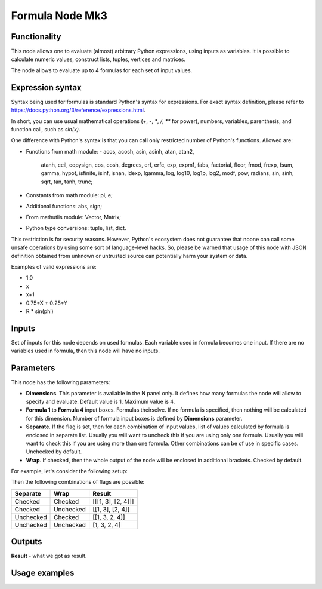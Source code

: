 Formula Node Mk3
================

Functionality
-------------

This node allows one to evaluate (almost) arbitrary Python expressions, using inputs as variables.
It is possible to calculate numeric values, construct lists, tuples, vertices and matrices.

The node allows to evaluate up to 4 formulas for each set of input values.

Expression syntax
-----------------

Syntax being used for formulas is standard Python's syntax for expressions. 
For exact syntax definition, please refer to https://docs.python.org/3/reference/expressions.html.

In short, you can use usual mathematical operations (`+`, `-`, `*`, `/`, `**` for power), numbers, variables, parenthesis, and function call, such as `sin(x)`.

One difference with Python's syntax is that you can call only restricted number of Python's functions. Allowed are:

- Functions from math module:
  - acos, acosh, asin, asinh, atan, atan2,
        atanh, ceil, copysign, cos, cosh, degrees,
        erf, erfc, exp, expm1, fabs, factorial, floor,
        fmod, frexp, fsum, gamma, hypot, isfinite, isinf,
        isnan, ldexp, lgamma, log, log10, log1p, log2, modf,
        pow, radians, sin, sinh, sqrt, tan, tanh, trunc;
- Constants from math module: pi, e;
- Additional functions: abs, sign;
- From mathutlis module: Vector, Matrix;
- Python type conversions: tuple, list, dict.

This restriction is for security reasons. However, Python's ecosystem does not guarantee that noone can call some unsafe operations by using some sort of language-level hacks. So, please be warned that usage of this node with JSON definition obtained from unknown or untrusted source can potentially harm your system or data.

Examples of valid expressions are:

* 1.0
* x
* x+1
* 0.75*X + 0.25*Y
* R * sin(phi)

Inputs
------

Set of inputs for this node depends on used formulas. Each variable used in formula becomes one input. If there are no variables used in formula, then this node will have no inputs.

Parameters
----------

This node has the following parameters:

- **Dimensions**. This parameter is available in the N panel only. It defines how many formulas the node will allow to specify and evaluate. Default value is 1. Maximum value is 4.
- **Formula 1** to **Formula 4** input boxes. Formulas theirselve. If no formula is specified, then nothing will be calculated for this dimension. Number of formula input boxes is defined by **Dimensions** parameter.
- **Separate**. If the flag is set, then for each combination of input values, list of values calculated by formula is enclosed in separate list. Usually you will want to uncheck this if you are using only one formula. Usually you will want to check this if you are using more than one formula. Other combinations can be of use in specific cases. Unchecked by default.
- **Wrap**. If checked, then the whole output of the node will be enclosed in additional brackets. Checked by default.

For example, let's consider the following setup:

.. image:: https://user-images.githubusercontent.com/284644/53962080-00c78700-410c-11e9-9563-855fca16537a.png

Then the following combinations of flags are possible:

+-----------+-----------+--------------------+
| Separate  | Wrap      | Result             |
+===========+===========+====================+
| Checked   | Checked   | [[[1, 3], [2, 4]]] |
+-----------+-----------+--------------------+
| Checked   | Unchecked | [[1, 3], [2, 4]]   |
+-----------+-----------+--------------------+
| Unchecked | Checked   | [[1, 3, 2, 4]]     |
+-----------+-----------+--------------------+
| Unchecked | Unchecked | [1, 3, 2, 4]       |
+-----------+-----------+--------------------+

Outputs
-------

**Result** - what we got as result.  

Usage examples
--------------

.. image:: https://user-images.githubusercontent.com/284644/53965898-dbd71200-4113-11e9-83c7-cb3c7ced8c1e.png

.. image:: https://user-images.githubusercontent.com/284644/53967764-9f0d1a00-4117-11e9-92e3-a047dbd2981b.png

